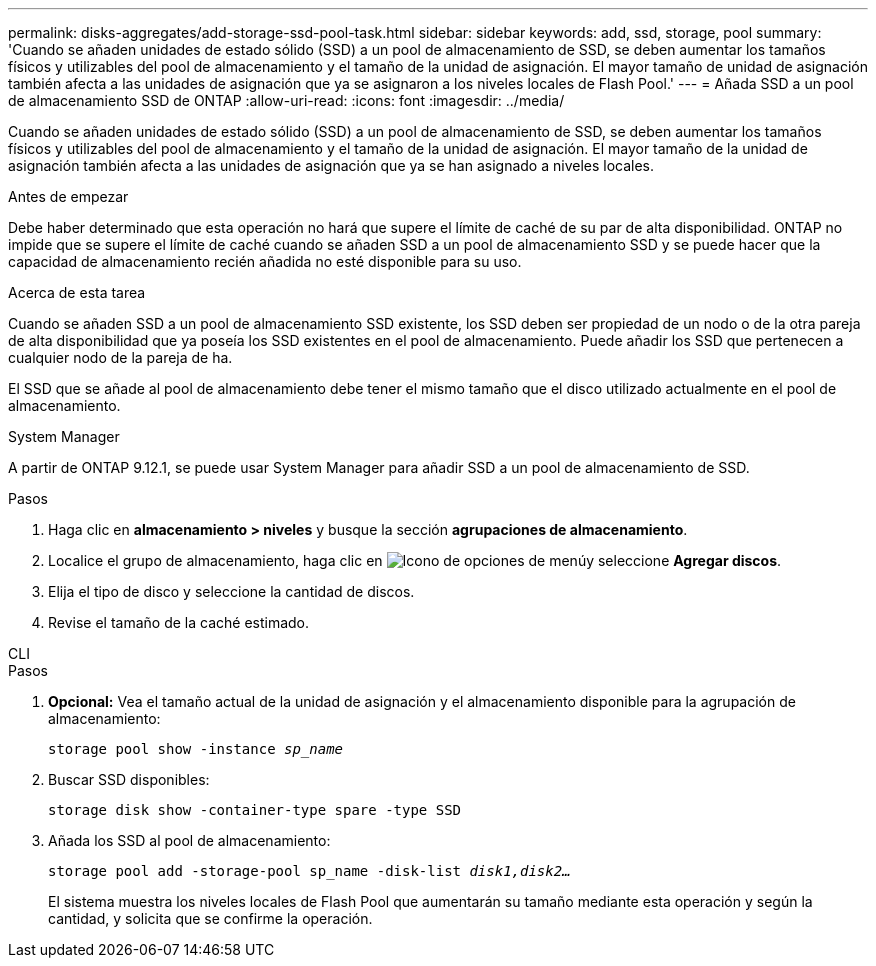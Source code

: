 ---
permalink: disks-aggregates/add-storage-ssd-pool-task.html 
sidebar: sidebar 
keywords: add, ssd, storage, pool 
summary: 'Cuando se añaden unidades de estado sólido (SSD) a un pool de almacenamiento de SSD, se deben aumentar los tamaños físicos y utilizables del pool de almacenamiento y el tamaño de la unidad de asignación. El mayor tamaño de unidad de asignación también afecta a las unidades de asignación que ya se asignaron a los niveles locales de Flash Pool.' 
---
= Añada SSD a un pool de almacenamiento SSD de ONTAP
:allow-uri-read: 
:icons: font
:imagesdir: ../media/


[role="lead"]
Cuando se añaden unidades de estado sólido (SSD) a un pool de almacenamiento de SSD, se deben aumentar los tamaños físicos y utilizables del pool de almacenamiento y el tamaño de la unidad de asignación. El mayor tamaño de la unidad de asignación también afecta a las unidades de asignación que ya se han asignado a niveles locales.

.Antes de empezar
Debe haber determinado que esta operación no hará que supere el límite de caché de su par de alta disponibilidad. ONTAP no impide que se supere el límite de caché cuando se añaden SSD a un pool de almacenamiento SSD y se puede hacer que la capacidad de almacenamiento recién añadida no esté disponible para su uso.

.Acerca de esta tarea
Cuando se añaden SSD a un pool de almacenamiento SSD existente, los SSD deben ser propiedad de un nodo o de la otra pareja de alta disponibilidad que ya poseía los SSD existentes en el pool de almacenamiento. Puede añadir los SSD que pertenecen a cualquier nodo de la pareja de ha.

El SSD que se añade al pool de almacenamiento debe tener el mismo tamaño que el disco utilizado actualmente en el pool de almacenamiento.

[role="tabbed-block"]
====
.System Manager
--
A partir de ONTAP 9.12.1, se puede usar System Manager para añadir SSD a un pool de almacenamiento de SSD.

.Pasos
. Haga clic en *almacenamiento > niveles* y busque la sección *agrupaciones de almacenamiento*.
. Localice el grupo de almacenamiento, haga clic en image:icon_kabob.gif["Icono de opciones de menú"]y seleccione *Agregar discos*.
. Elija el tipo de disco y seleccione la cantidad de discos.
. Revise el tamaño de la caché estimado.


--
.CLI
--
.Pasos
. *Opcional:* Vea el tamaño actual de la unidad de asignación y el almacenamiento disponible para la agrupación de almacenamiento:
+
`storage pool show -instance _sp_name_`

. Buscar SSD disponibles:
+
`storage disk show -container-type spare -type SSD`

. Añada los SSD al pool de almacenamiento:
+
`storage pool add -storage-pool sp_name -disk-list _disk1,disk2…_`

+
El sistema muestra los niveles locales de Flash Pool que aumentarán su tamaño mediante esta operación y según la cantidad, y solicita que se confirme la operación.



--
====